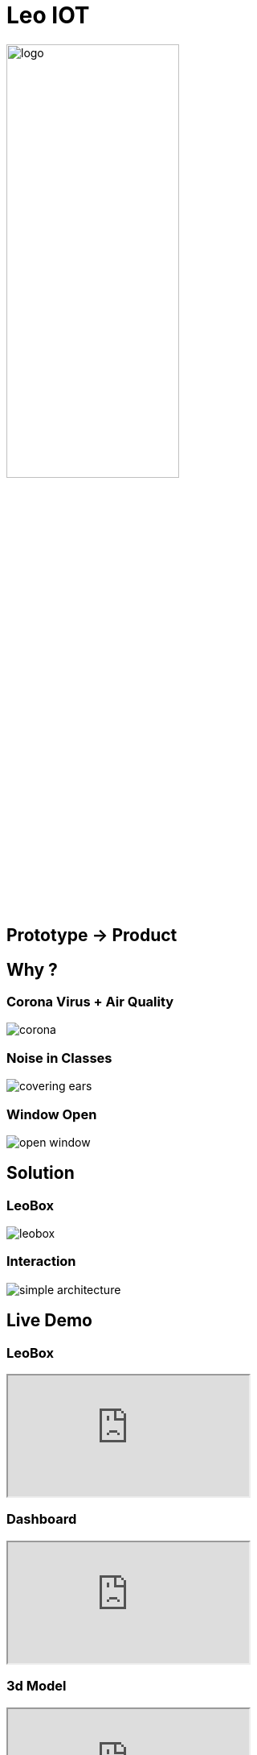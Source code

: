 [.custom-slide.title-slide]
= Leo IOT
ifndef::imagesdir[:imagesdir: ../images]
:customcss: ./style/project-award.css

image:logo_with_background.png[logo, 50%]

[.custom-slide.container-slide]
== Prototype -> Product

[.custom-slide.container-slide]
== Why ?

[.custom-slide.container-slide.columns.full-screen]
=== Corona Virus + Air Quality

image:project-award/corona.png[]

[.custom-slide.container-slide.full-screen]
=== Noise in Classes

image:project-award/covering_ears.png[]

[.custom-slide.container-slide.full-screen]
=== Window Open

image:project-award/open_window.png[]

[.custom-slide.container-slide]
== Solution

[.custom-slide.container-slide.full-screen]
=== LeoBox

image:project-award/leobox.png[]

[.custom-slide.container-slide.full-screen.no-fit]
=== Interaction

image:project-award/simple_architecture.png[]

[.custom-slide.container-slide]
== Live Demo

[.custom-slide.container-slide.theater]
=== LeoBox

++++
<iframe src="http://oravm.implodium.at"></iframe>
++++

[.custom-slide.container-slide.full-screen]
=== Dashboard

++++
<iframe src="http://vm139.htl-leonding.ac.at/en/dashboard"></iframe>
++++

[.custom-slide.container-slide.full-screen]
=== 3d Model

++++
<iframe src="http://vm139.htl-leonding.ac.at/en/3d"></iframe>
++++

[.custom-slide.container-slide]
== Structure

[.custom-slide.container-slide.full-screen.no-fit]
=== Architecture

image:design/architecture.png[architecture, 700]

[.custom-slide.container-slide.horizontal-list]
=== Server Stack Modules

* image:design/leoserver.png[] Web
* image:design/leoserver.png[] Server
* image:design/leoserver.png[] Database

[.custom-slide.container-slide]
=== GO -> Quarkus

[.custom-slide.container-slide]
== Development and Deployment Strategy

[.custom-slide.container-slide.theater]
=== Module Development

image:project-award/git-policy-module.png[]

[.custom-slide.container-slide.theater]
=== Core Development

image:project-award/git-policy-core.png[]

[.custom-slide.container-slide]
== Summary

* ✔️ Prototype
* ✔️ Product Structure
* ✔️ Deployment Strategy
* ( ) Weiterentwicklung


== Ich stehe für fragen zur Verfügung
